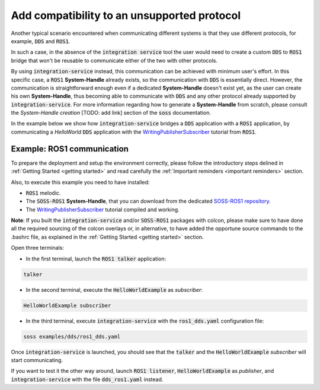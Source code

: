 Add compatibility to an unsupported protocol
============================================

Another typical scenario encountered when communicating different systems is that they use different protocols,
for example, :code:`DDS` and :code:`ROS1`.

.. image:: DDS_NO_ROS1.png

In such a case, in the absence of the :code:`integration service` tool
the user would need to create a custom :code:`DDS` to :code:`ROS1` bridge that won't be reusable to
communicate either of the two with other protocols.

By using :code:`integration-service` instead, this communication can be achieved with minimum user's effort.
In this specific case, a :code:`ROS1` **System-Handle** already exists, so the communication with :code:`DDS` is
essentially direct.
However, the communication is straightforward enough even if a dedicated **System-Handle** doesn't exist yet, as
the user can create his own **System-Handle**, thus becoming able to communicate with :code:`DDS` and
any other protocol already supported by :code:`integration-service`.
For more information regarding how to generate a **System-Handle** from scratch, please consult the *System-Handle
creation* [TODO: add link] section of the :code:`soss` documentation.

.. image:: DDS_IS_ROS1.png


In the example below we show how :code:`integration-service` bridges a :code:`DDS` application
with a :code:`ROS1` application, by communicating a *HelloWorld* :code:`DDS` application with
the `WritingPublisherSubscriber <http://wiki.ros.org/ROS/Tutorials/WritingPublisherSubscriber%28c%2B%2B%29>`__
tutorial from :code:`ROS1`.


Example: ROS1 communication
^^^^^^^^^^^^^^^^^^^^^^^^^^^

To prepare the deployment and setup the environment correctly, please follow the introductory steps delined in
:ref:`Getting Started <getting started>` and read carefully the :ref:`Important reminders <important reminders>`
section.

Also, to execute this example you need to have installed:

- :code:`ROS1` melodic.
- The :code:`SOSS-ROS1` **System-Handle**, that you can download from the dedicated
  `SOSS-ROS1 repository <https://github.com/eProsima/soss-ros1>`__.
- The `WritingPublisherSubscriber <http://wiki.ros.org/ROS/Tutorials/WritingPublisherSubscriber%28c%2B%2B%29>`__
  tutorial compiled and working.

**Note**: If you built the :code:`integration-service` and/or :code:`SOSS-ROS1` packages with colcon, please make
sure to have done all the required sourcing of the colcon overlays or, in alternative, to have added the opportune
source commands to the .bashrc file, as explained in the :ref:`Getting Started <getting started>` section.

Open three terminals:

- In the first terminal, launch the :code:`ROS1 talker` application:

.. code-block:: bash

    talker

- In the second terminal, execute the :code:`HelloWorldExample` as *subscriber*:

.. code-block:: bash

    HelloWorldExample subscriber

- In the third terminal, execute :code:`integration-service` with the :code:`ros1_dds.yaml` configuration file:

.. code-block:: bash

    soss examples/dds/ros1_dds.yaml

Once :code:`integration-service` is launched, you should see that the :code:`talker` and the :code:`HelloWorldExample`
*subscriber* will start communicating.

If you want to test it the other way around, launch :code:`ROS1 listener`, :code:`HelloWorldExample` as *publisher*,
and :code:`integration-service` with the file :code:`dds_ros1.yaml` instead.

.. _comment_ros1_1: create the example so the user can test it and verify the ROS1 commands/environment.
    There exists an already created example which comes with a typical ROS1 installation?
